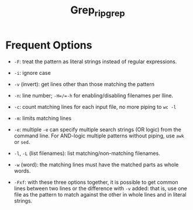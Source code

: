 #+title: Grep_ripgrep

* Frequent Options

- =-F=: treat the pattern as literal strings instead of regular expressions.

- =-i=: ignore case

- =-v= (invert): get lines other than those matching the pattern

- =-n=: line number; =-H=/​=-h= for enabling/disabling filenames per lline.

- =-c=: count matching lines for each input file, no more piping to =wc -l=

- =-m=: limits matching lines

- =-e=: multiple =-e= can specify multiple search strings (OR logic) from the command line. For AND-logic multiple patterns without piping, use =awk= or =sed=.

- =-l=, =-L= (list filenames): list matching/non-matching filenames.

- =-w= (word): the matching lines must have the matched parts as whole words.

- =-Fxf=: with these three options together, it is possible to get common lines between two lines or the difference with =-v= added: that is, use one file as the pattern to match against the other in whole lines and in literal strings.
